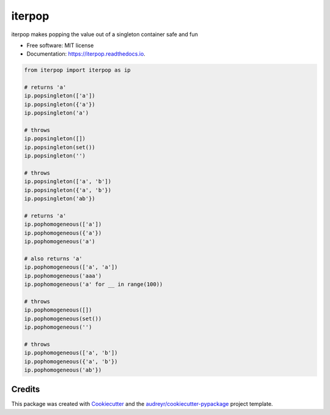 ============
iterpop
============


.. image:: https://img.shields.io/pypi/v/iterpop.svg
        :target: https://pypi.python.org/pypi/iterpop

.. image:: https://img.shields.io/travis/mmore500/iterpop.svg
        :target: https://travis-ci.com/mmore500/iterpop

.. image:: https://readthedocs.org/projects/iterpop/badge/?version=latest
        :target: https://iterpop.readthedocs.io/en/latest/?badge=latest
        :alt: Documentation Status




iterpop makes popping the value out of a singleton container safe and fun


* Free software: MIT license
* Documentation: https://iterpop.readthedocs.io.


.. code-block:: python3

  from iterpop import iterpop as ip

  # returns 'a'
  ip.popsingleton(['a'])
  ip.popsingleton({'a'})
  ip.popsingleton('a')

  # throws
  ip.popsingleton([])
  ip.popsingleton(set())
  ip.popsingleton('')

  # throws
  ip.popsingleton(['a', 'b'])
  ip.popsingleton({'a', 'b'})
  ip.popsingleton('ab'})

  # returns 'a'
  ip.pophomogeneous(['a'])
  ip.pophomogeneous({'a'})
  ip.pophomogeneous('a')

  # also returns 'a'
  ip.pophomogeneous(['a', 'a'])
  ip.pophomogeneous('aaa')
  ip.pophomogeneous('a' for __ in range(100))

  # throws
  ip.pophomogeneous([])
  ip.pophomogeneous(set())
  ip.pophomogeneous('')

  # throws
  ip.pophomogeneous(['a', 'b'])
  ip.pophomogeneous({'a', 'b'})
  ip.pophomogeneous('ab'})


Credits
-------

This package was created with Cookiecutter_ and the `audreyr/cookiecutter-pypackage`_ project template.

.. _Cookiecutter: https://github.com/audreyr/cookiecutter
.. _`audreyr/cookiecutter-pypackage`: https://github.com/audreyr/cookiecutter-pypackage
